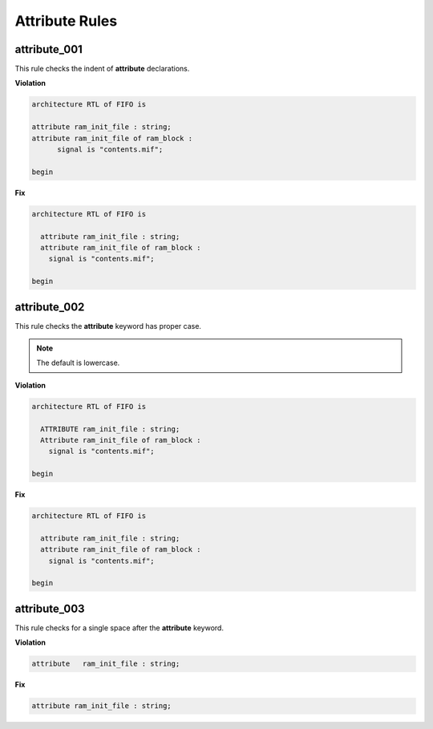 Attribute Rules
---------------

attribute_001
#############

This rule checks the indent of **attribute** declarations.

**Violation**

.. code-block:: vhdl

   architecture RTL of FIFO is

   attribute ram_init_file : string;
   attribute ram_init_file of ram_block :
         signal is "contents.mif";

   begin

**Fix**

.. code-block:: vhdl

   architecture RTL of FIFO is

     attribute ram_init_file : string;
     attribute ram_init_file of ram_block :
       signal is "contents.mif";

   begin

attribute_002
#############

This rule checks the **attribute** keyword has proper case.

.. NOTE::  The default is lowercase.

**Violation**

.. code-block:: vhdl

   architecture RTL of FIFO is

     ATTRIBUTE ram_init_file : string;
     Attribute ram_init_file of ram_block :
       signal is "contents.mif";

   begin

**Fix**

.. code-block:: vhdl

   architecture RTL of FIFO is

     attribute ram_init_file : string;
     attribute ram_init_file of ram_block :
       signal is "contents.mif";

   begin

attribute_003
#############

This rule checks for a single space after the **attribute** keyword.

**Violation**

.. code-block:: vhdl

   attribute   ram_init_file : string;

**Fix**

.. code-block:: vhdl

   attribute ram_init_file : string;


